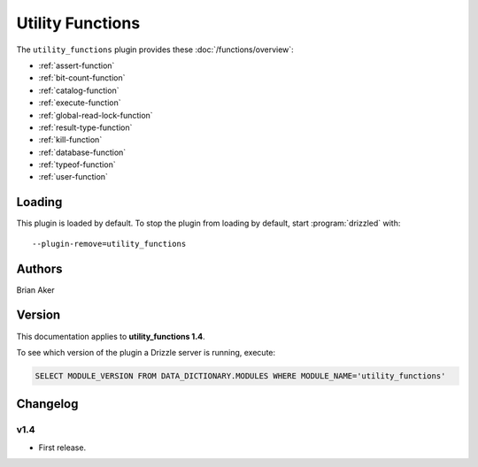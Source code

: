 Utility Functions
=================

The ``utility_functions`` plugin provides these :doc:`/functions/overview`:

* :ref:`assert-function`

* :ref:`bit-count-function`

* :ref:`catalog-function`

* :ref:`execute-function`

* :ref:`global-read-lock-function`

* :ref:`result-type-function`

* :ref:`kill-function`

* :ref:`database-function`

* :ref:`typeof-function`

* :ref:`user-function`

.. _utility_functions_loading:

Loading
-------

This plugin is loaded by default.  To stop the plugin from loading by
default, start :program:`drizzled` with::

   --plugin-remove=utility_functions

.. seealso:: :ref:`drizzled_plugin_options` for more information about adding and removing plugins.

.. _utility_functions_authors:

Authors
-------

Brian Aker

.. _utility_functions_version:

Version
-------

This documentation applies to **utility_functions 1.4**.

To see which version of the plugin a Drizzle server is running, execute:

.. code-block:: mysql

   SELECT MODULE_VERSION FROM DATA_DICTIONARY.MODULES WHERE MODULE_NAME='utility_functions'

Changelog
---------

v1.4
^^^^
* First release.
